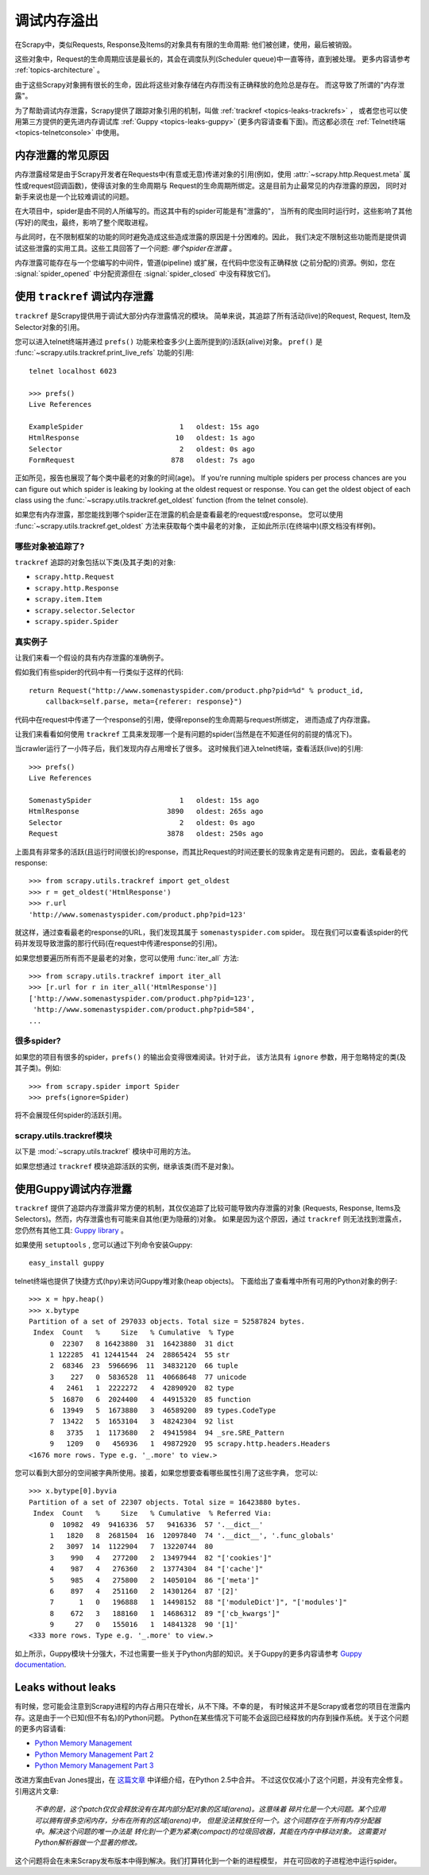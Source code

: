 .. _topics-leaks:

======================
调试内存溢出
======================

在Scrapy中，类似Requests, Response及Items的对象具有有限的生命周期:
他们被创建，使用，最后被销毁。

这些对象中，Request的生命周期应该是最长的，其会在调度队列(Scheduler queue)中一直等待，直到被处理。
更多内容请参考 :ref:`topics-architecture` 。

由于这些Scrapy对象拥有很长的生命，因此将这些对象存储在内存而没有正确释放的危险总是存在。
而这导致了所谓的"内存泄露"。

为了帮助调试内存泄露，Scrapy提供了跟踪对象引用的机制，叫做 :ref:`trackref <topics-leaks-trackrefs>` ，
或者您也可以使用第三方提供的更先进内存调试库 :ref:`Guppy <topics-leaks-guppy>` 
(更多内容请查看下面)。而这都必须在 :ref:`Telnet终端 <topics-telnetconsole>` 中使用。

内存泄露的常见原因
=============================

内存泄露经常是由于Scrapy开发者在Requests中(有意或无意)传递对象的引用(例如，使用
:attr:`~scrapy.http.Request.meta` 属性或request回调函数)，使得该对象的生命周期与
Request的生命周期所绑定。这是目前为止最常见的内存泄露的原因，
同时对新手来说也是一个比较难调试的问题。

在大项目中，spider是由不同的人所编写的。而这其中有的spider可能是有"泄露的"，
当所有的爬虫同时运行时，这些影响了其他(写好)的爬虫，最终，影响了整个爬取进程。

与此同时，在不限制框架的功能的同时避免造成这些造成泄露的原因是十分困难的。因此，
我们决定不限制这些功能而是提供调试这些泄露的实用工具。这些工具回答了一个问题: 
*哪个spider在泄露* 。

内存泄露可能存在与一个您编写的中间件，管道(pipeline) 或扩展，在代码中您没有正确释放
(之前分配的)资源。例如，您在 :signal:`spider_opened` 中分配资源但在
:signal:`spider_closed` 中没有释放它们。

.. _topics-leaks-trackrefs:

使用 ``trackref`` 调试内存泄露
========================================

``trackref`` 是Scrapy提供用于调试大部分内存泄露情况的模块。
简单来说，其追踪了所有活动(live)的Request, Request, Item及Selector对象的引用。

您可以进入telnet终端并通过 ``prefs()`` 功能来检查多少(上面所提到的)活跃(alive)对象。
``pref()`` 是 :func:`~scrapy.utils.trackref.print_live_refs` 功能的引用::

    telnet localhost 6023

    >>> prefs()
    Live References

    ExampleSpider                       1   oldest: 15s ago
    HtmlResponse                       10   oldest: 1s ago
    Selector                            2   oldest: 0s ago
    FormRequest                       878   oldest: 7s ago

正如所见，报告也展现了每个类中最老的对象的时间(age)。
If you're running multiple spiders per process chances are you can
figure out which spider is leaking by looking at the oldest request or response.
You can get the oldest object of each class using the
:func:`~scrapy.utils.trackref.get_oldest` function (from the telnet console).

如果您有内存泄露，那您能找到哪个spider正在泄露的机会是查看最老的request或response。
您可以使用 :func:`~scrapy.utils.trackref.get_oldest` 方法来获取每个类中最老的对象，
正如此所示(在终端中)(原文档没有样例)。

哪些对象被追踪了?
--------------------------

``trackref`` 追踪的对象包括以下类(及其子类)的对象:

* ``scrapy.http.Request``
* ``scrapy.http.Response``
* ``scrapy.item.Item``
* ``scrapy.selector.Selector``
* ``scrapy.spider.Spider``

真实例子
--------------

让我们来看一个假设的具有内存泄露的准确例子。

假如我们有些spider的代码中有一行类似于这样的代码::

    return Request("http://www.somenastyspider.com/product.php?pid=%d" % product_id,
        callback=self.parse, meta={referer: response}")

代码中在request中传递了一个response的引用，使得reponse的生命周期与request所绑定，
进而造成了内存泄露。

让我们来看看如何使用 ``trackref`` 工具来发现哪一个是有问题的spider(当然是在不知道任何的前提的情况下)。

当crawler运行了一小阵子后，我们发现内存占用增长了很多。
这时候我们进入telnet终端，查看活跃(live)的引用::

    >>> prefs()
    Live References

    SomenastySpider                     1   oldest: 15s ago
    HtmlResponse                     3890   oldest: 265s ago
    Selector                            2   oldest: 0s ago
    Request                          3878   oldest: 250s ago


上面具有非常多的活跃(且运行时间很长)的response，而其比Request的时间还要长的现象肯定是有问题的。
因此，查看最老的response::

    >>> from scrapy.utils.trackref import get_oldest
    >>> r = get_oldest('HtmlResponse')
    >>> r.url
    'http://www.somenastyspider.com/product.php?pid=123'

就这样，通过查看最老的response的URL，我们发现其属于 ``somenastyspider.com`` spider。
现在我们可以查看该spider的代码并发现导致泄露的那行代码(在request中传递response的引用)。

如果您想要遍历所有而不是最老的对象，您可以使用 :func:`iter_all` 方法::

    >>> from scrapy.utils.trackref import iter_all
    >>> [r.url for r in iter_all('HtmlResponse')]
    ['http://www.somenastyspider.com/product.php?pid=123',
     'http://www.somenastyspider.com/product.php?pid=584',
    ...

很多spider?
-----------------

如果您的项目有很多的spider，``prefs()`` 的输出会变得很难阅读。针对于此，
该方法具有 ``ignore`` 参数，用于忽略特定的类(及其子类)。例如::

    >>> from scrapy.spider import Spider
    >>> prefs(ignore=Spider)

将不会展现任何spider的活跃引用。

.. module:: scrapy.utils.trackref
   :synopsis: Track references of live objects

scrapy.utils.trackref模块
----------------------------

以下是 :mod:`~scrapy.utils.trackref` 模块中可用的方法。

.. class:: object_ref

    如果您想通过 ``trackref`` 模块追踪活跃的实例，继承该类(而不是对象)。

.. function:: print_live_refs(class_name, ignore=NoneType)

    打印活跃引用的报告，以类名分类。 

    :param ignore: 如果给定，所有指定类(或者类的元组)的对象将会被忽略。
    :type ignore: 类或者类的元组

.. function:: get_oldest(class_name)

    返回给定类名的最老活跃(alive)对象，如果没有则返回 ``None`` 。首先使用
    :func:`print_live_refs` 来获取每个类所跟踪的所有活跃(live)对象的列表。

.. function:: iter_all(class_name)

    返回一个能给定类名的所有活跃对象的迭代器，如果没有则返回 ``None`` 。首先使用
    :func:`print_live_refs` 来获取每个类所跟踪的所有活跃(live)对象的列表。

.. _topics-leaks-guppy:

使用Guppy调试内存泄露
=================================

``trackref`` 提供了追踪内存泄露非常方便的机制，其仅仅追踪了比较可能导致内存泄露的对象
(Requests, Response, Items及Selectors)。然而，内存泄露也有可能来自其他(更为隐蔽的)对象。
如果是因为这个原因，通过 ``trackref`` 则无法找到泄露点，您仍然有其他工具: `Guppy library`_ 。

.. _Guppy library: http://pypi.python.org/pypi/guppy

如果使用 ``setuptools`` , 您可以通过下列命令安装Guppy::

    easy_install guppy

.. _setuptools: http://pypi.python.org/pypi/setuptools

telnet终端也提供了快捷方式(``hpy``)来访问Guppy堆对象(heap objects)。
下面给出了查看堆中所有可用的Python对象的例子::

    >>> x = hpy.heap()
    >>> x.bytype
    Partition of a set of 297033 objects. Total size = 52587824 bytes.
     Index  Count   %     Size   % Cumulative  % Type
         0  22307   8 16423880  31  16423880  31 dict
         1 122285  41 12441544  24  28865424  55 str
         2  68346  23  5966696  11  34832120  66 tuple
         3    227   0  5836528  11  40668648  77 unicode
         4   2461   1  2222272   4  42890920  82 type
         5  16870   6  2024400   4  44915320  85 function
         6  13949   5  1673880   3  46589200  89 types.CodeType
         7  13422   5  1653104   3  48242304  92 list
         8   3735   1  1173680   2  49415984  94 _sre.SRE_Pattern
         9   1209   0   456936   1  49872920  95 scrapy.http.headers.Headers
    <1676 more rows. Type e.g. '_.more' to view.>

您可以看到大部分的空间被字典所使用。接着，如果您想要查看哪些属性引用了这些字典，
您可以::

    >>> x.bytype[0].byvia
    Partition of a set of 22307 objects. Total size = 16423880 bytes.
     Index  Count   %     Size   % Cumulative  % Referred Via:
         0  10982  49  9416336  57   9416336  57 '.__dict__'
         1   1820   8  2681504  16  12097840  74 '.__dict__', '.func_globals'
         2   3097  14  1122904   7  13220744  80
         3    990   4   277200   2  13497944  82 "['cookies']"
         4    987   4   276360   2  13774304  84 "['cache']"
         5    985   4   275800   2  14050104  86 "['meta']"
         6    897   4   251160   2  14301264  87 '[2]'
         7      1   0   196888   1  14498152  88 "['moduleDict']", "['modules']"
         8    672   3   188160   1  14686312  89 "['cb_kwargs']"
         9     27   0   155016   1  14841328  90 '[1]'
    <333 more rows. Type e.g. '_.more' to view.>

如上所示，Guppy模块十分强大，不过也需要一些关于Python内部的知识。关于Guppy的更多内容请参考
`Guppy documentation`_.

.. _Guppy documentation: http://guppy-pe.sourceforge.net/

.. _topics-leaks-without-leaks:

Leaks without leaks
===================

有时候，您可能会注意到Scrapy进程的内存占用只在增长，从不下降。不幸的是，
有时候这并不是Scrapy或者您的项目在泄露内存。这是由于一个已知(但不有名)的Python问题。
Python在某些情况下可能不会返回已经释放的内存到操作系统。关于这个问题的更多内容请看:

* `Python Memory Management <http://evanjones.ca/python-memory.html>`_
* `Python Memory Management Part 2 <http://evanjones.ca/python-memory-part2.html>`_
* `Python Memory Management Part 3 <http://evanjones.ca/python-memory-part3.html>`_

改进方案由Evan Jones提出，在 `这篇文章`_ 中详细介绍，在Python 2.5中合并。
不过这仅仅减小了这个问题，并没有完全修复。引用这片文章:

    *不幸的是，这个patch仅仅会释放没有在其内部分配对象的区域(arena)。这意味着
    碎片化是一个大问题。某个应用可以拥有很多空闲内存，分布在所有的区域(arena)中，
    但是没法释放任何一个。这个问题存在于所有内存分配器中。解决这个问题的唯一办法是
    转化到一个更为紧凑(compact)的垃圾回收器，其能在内存中移动对象。
    这需要对Python解析器做一个显著的修改。*

这个问题将会在未来Scrapy发布版本中得到解决。我们打算转化到一个新的进程模型，
并在可回收的子进程池中运行spider。

.. _这篇文章: http://evanjones.ca/memoryallocator/
